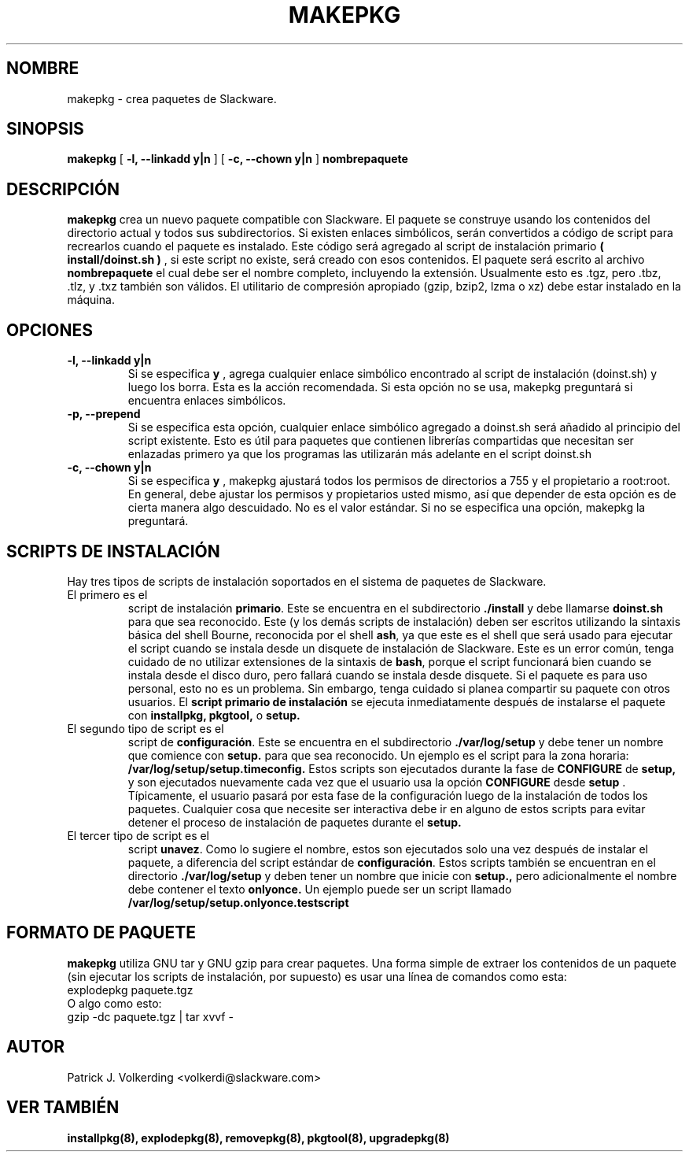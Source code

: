 .\" empty
.ds g 
.\" -*- nroff -*-
.\" empty
.ds G 
.de  Tp
.ie \\n(.$=0:((0\\$1)*2u>(\\n(.lu-\\n(.iu)) .TP
.el .TP "\\$1"
..
.\" Like TP, but if specified indent is more than half
.\" the current line-length - indent, use the default indent.
.\"*******************************************************************
.\"
.\" This file was generated with po4a. Translate the source file.
.\"
.\"*******************************************************************
.TH MAKEPKG 8 "21 Mayo 1994" "Slackware Versión 2.0.0" 
.SH NOMBRE
makepkg \- crea paquetes de Slackware.
.SH SINOPSIS
\fBmakepkg\fP [ \fB\-l, \-\-linkadd y|n\fP ] [ \fB\-c, \-\-chown y|n\fP ] \fBnombrepaquete\fP
.SH DESCRIPCIÓN
\fBmakepkg\fP crea un nuevo paquete compatible con Slackware. El paquete se
construye usando los contenidos del directorio actual y todos sus
subdirectorios. Si existen enlaces simbólicos, serán convertidos a código de
script para recrearlos cuando el paquete es instalado. Este código será
agregado al script de instalación primario \fB( install/doinst.sh )\fP , si
este script no existe, será creado con esos contenidos. El paquete será
escrito al archivo \fBnombrepaquete\fP el cual debe ser el nombre completo,
incluyendo la extensión. Usualmente esto es .tgz, pero .tbz, .tlz, y .txz
también son válidos. El utilitario de compresión apropiado (gzip, bzip2,
lzma o xz) debe estar instalado en la máquina.
.SH OPCIONES
.TP 
\fB\-l, \-\-linkadd y|n\fP
Si se especifica \fBy\fP , agrega cualquier enlace simbólico encontrado al
script de instalación (doinst.sh) y luego los borra. Esta es la acción
recomendada. Si esta opción no se usa, makepkg preguntará si encuentra
enlaces simbólicos.
.TP 
\fB\-p, \-\-prepend\fP
Si se especifica esta opción, cualquier enlace simbólico agregado a
doinst.sh será añadido al principio del script existente. Esto es útil para
paquetes que contienen librerías compartidas que necesitan ser enlazadas
primero ya que los programas las utilizarán más adelante en el script
doinst.sh
.TP 
\fB\-c, \-\-chown y|n\fP
Si se especifica \fBy\fP , makepkg ajustará todos los permisos de directorios a
755 y el propietario a root:root. En general, debe ajustar los permisos y
propietarios usted mismo, así que depender de esta opción es de cierta
manera algo descuidado. No es el valor estándar. Si no se especifica una
opción, makepkg la preguntará.
.SH "SCRIPTS DE INSTALACIÓN"
Hay tres tipos de scripts de instalación soportados en el sistema de
paquetes de Slackware.
.TP 
El primero es el 
script de instalación \fBprimario\fP. Este se encuentra en el subdirectorio
\&\fB./install\fP y debe llamarse \fBdoinst.sh\fP para que sea reconocido. Este (y
los demás scripts de instalación) deben ser escritos utilizando la sintaxis
básica del shell Bourne, reconocida por el shell \fBash\fP, ya que este es el
shell que será usado para ejecutar el script cuando se instala desde un
disquete de instalación de Slackware. Este es un error común, tenga cuidado
de no utilizar extensiones de la sintaxis de \fBbash\fP, porque el script
funcionará bien cuando se instala desde el disco duro, pero fallará cuando
se instala desde disquete. Si el paquete es para uso personal, esto no es un
problema. Sin embargo, tenga cuidado si planea compartir su paquete con
otros usuarios. El \fBscript primario de instalación\fP se ejecuta
inmediatamente después de instalarse el paquete con \fBinstallpkg, pkgtool,\fP
o \fBsetup.\fP
.TP 
El segundo tipo de script es el
script de \fBconfiguración\fP. Este se encuentra en el subdirectorio
\&\fB./var/log/setup\fP y debe tener un nombre que comience con \fBsetup.\fP para
que sea reconocido. Un ejemplo es el script para la zona horaria:
\fB/var/log/setup/setup.timeconfig.\fP Estos scripts son ejecutados durante la
fase de \fBCONFIGURE\fP de \fBsetup,\fP y son ejecutados nuevamente cada vez que
el usuario usa la opción \fBCONFIGURE\fP desde \fBsetup\fP . Típicamente, el
usuario pasará por esta fase de la configuración luego de la instalación de
todos los paquetes. Cualquier cosa que necesite ser interactiva debe ir en
alguno de estos scripts para evitar detener el proceso de instalación de
paquetes durante el \fBsetup.\fP
.TP 
El tercer tipo de script es el
script \fBunavez\fP. Como lo sugiere el nombre, estos son ejecutados solo una
vez después de instalar el paquete, a diferencia del script estándar de
\fBconfiguración\fP. Estos scripts también se encuentran en el directorio
\&\fB./var/log/setup\fP y deben tener un nombre que inicie con \fBsetup.,\fP pero
adicionalmente el nombre debe contener el texto \fBonlyonce.\fP Un ejemplo
puede ser un script llamado \fB/var/log/setup/setup.onlyonce.testscript\fP
.SH "FORMATO DE PAQUETE"
\fBmakepkg\fP utiliza GNU tar y GNU gzip para crear paquetes. Una forma simple
de extraer los contenidos de un paquete (sin ejecutar los scripts de
instalación, por supuesto) es usar una línea de comandos como esta:
.TP 
explodepkg paquete.tgz
.TP 
O algo como esto:
.TP 
gzip \-dc paquete.tgz | tar xvvf \-
.SH AUTOR
Patrick J. Volkerding <volkerdi@slackware.com>
.SH "VER TAMBIÉN"
\fBinstallpkg(8),\fP \fBexplodepkg(8),\fP \fBremovepkg(8),\fP \fBpkgtool(8),\fP
\fBupgradepkg(8)\fP
